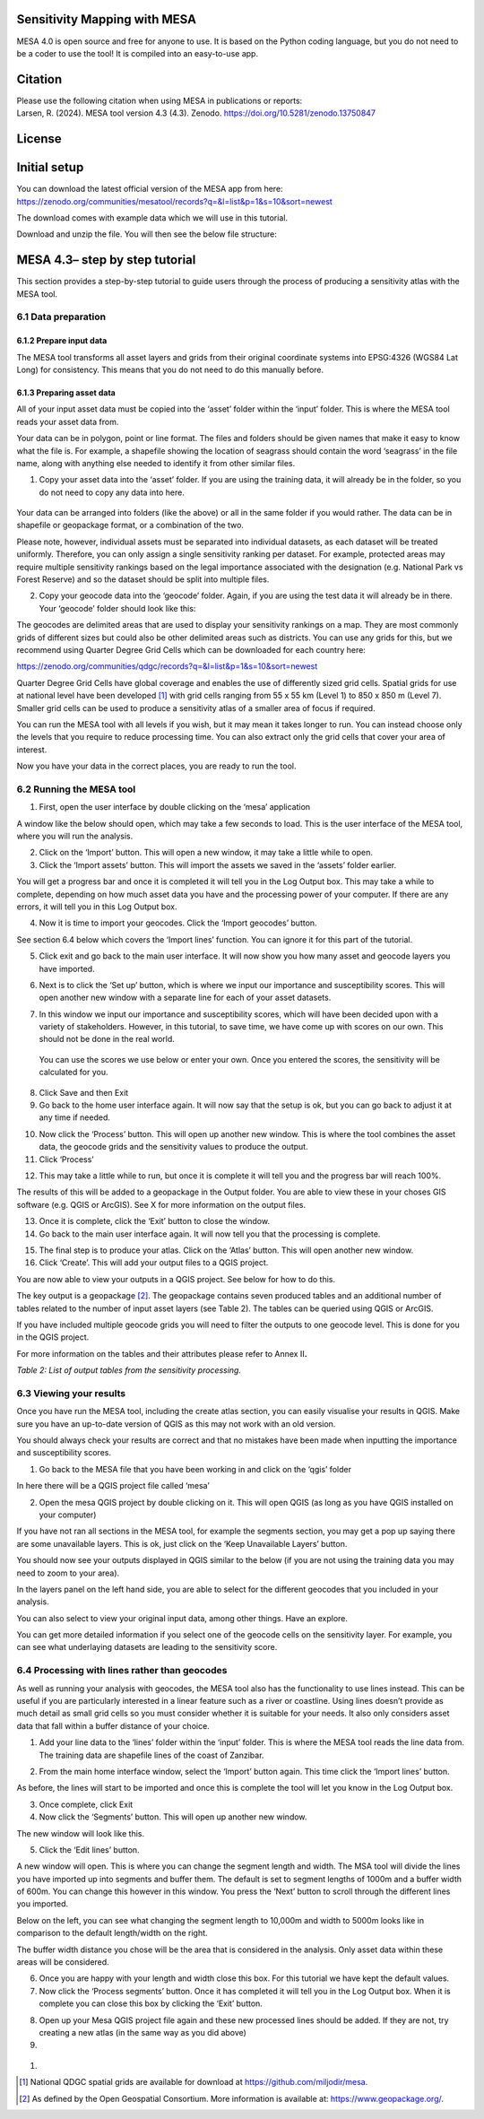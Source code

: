 Sensitivity Mapping with MESA
=============================

MESA 4.0 is open source and free for anyone to use. It is based on the
Python coding language, but you do not need to be a coder to use the
tool! It is compiled into an easy-to-use app.

Citation
========

| Please use the following citation when using MESA in publications or
  reports:
| Larsen, R. (2024). MESA tool version 4.3 (4.3). Zenodo.
  https://doi.org/10.5281/zenodo.13750847

License
=======

Initial setup
=============

You can download the latest official version of the MESA app from here:
https://zenodo.org/communities/mesatool/records?q=&l=list&p=1&s=10&sort=newest

The download comes with example data which we will use in this tutorial.

Download and unzip the file. You will then see the below file structure:

|image1|

MESA 4.3– step by step tutorial
===============================

This section provides a step-by-step tutorial to guide users through the
process of producing a sensitivity atlas with the MESA tool.

6.1 Data preparation 
---------------------

.. _section-1:

6.1.2 Prepare input data
~~~~~~~~~~~~~~~~~~~~~~~~

The MESA tool transforms all asset layers and grids from their original
coordinate systems into EPSG:4326 (WGS84 Lat Long) for consistency. This
means that you do not need to do this manually before.

6.1.3 Preparing asset data
~~~~~~~~~~~~~~~~~~~~~~~~~~

All of your input asset data must be copied into the ‘asset’ folder
within the ‘input’ folder. This is where the MESA tool reads your asset
data from.

Your data can be in polygon, point or line format. The files and folders
should be given names that make it easy to know what the file is. For
example, a shapefile showing the location of seagrass should contain the
word ‘seagrass’ in the file name, along with anything else needed to
identify it from other similar files.

1. Copy your asset data into the ‘asset’ folder. If you are using the
   training data, it will already be in the folder, so you do not need
   to copy any data into here.

..

   |image2|

Your data can be arranged into folders (like the above) or all in the
same folder if you would rather. The data can be in shapefile or
geopackage format, or a combination of the two.

Please note, however, individual assets must be separated into
individual datasets, as each dataset will be treated uniformly.
Therefore, you can only assign a single sensitivity ranking per dataset.
For example, protected areas may require multiple sensitivity rankings
based on the legal importance associated with the designation (e.g.
National Park vs Forest Reserve) and so the dataset should be split into
multiple files.

2. Copy your geocode data into the ‘geocode’ folder. Again, if you are
   using the test data it will already be in there. Your ‘geocode’
   folder should look like this:

|image3|

The geocodes are delimited areas that are used to display your
sensitivity rankings on a map. They are most commonly grids of different
sizes but could also be other delimited areas such as districts. You can
use any grids for this, but we recommend using Quarter Degree Grid Cells
which can be downloaded for each country here:

https://zenodo.org/communities/qdgc/records?q=&l=list&p=1&s=10&sort=newest

Quarter Degree Grid Cells have global coverage and enables the use of
differently sized grid cells. Spatial grids for use at national level
have been developed [1]_ with grid cells ranging from 55 x 55 km (Level
1) to 850 x 850 m (Level 7). Smaller grid cells can be used to produce a
sensitivity atlas of a smaller area of focus if required.

You can run the MESA tool with all levels if you wish, but it may mean
it takes longer to run. You can instead choose only the levels that you
require to reduce processing time. You can also extract only the grid
cells that cover your area of interest.

Now you have your data in the correct places, you are ready to run the
tool.

6.2 Running the MESA tool
-------------------------

1. First, open the user interface by double clicking on the ‘mesa’
   application

|image4|

A window like the below should open, which may take a few seconds to
load. This is the user interface of the MESA tool, where you will run
the analysis.

|image5|

2. Click on the ‘Import’ button. This will open a new window, it may
   take a little while to open.

3. Click the ‘Import assets’ button. This will import the assets we
   saved in the ‘assets’ folder earlier.

|image6|

You will get a progress bar and once it is completed it will tell you in
the Log Output box. This may take a while to complete, depending on how
much asset data you have and the processing power of your computer. If
there are any errors, it will tell you in this Log Output box.

|image7|

4. Now it is time to import your geocodes. Click the ‘Import geocodes’
   button.

|image8|

See section 6.4 below which covers the ‘Import lines’ function. You can
ignore it for this part of the tutorial.

5. Click exit and go back to the main user interface. It will now show
   you how many asset and geocode layers you have imported.

|image9|

6. Next is to click the ‘Set up’ button, which is where we input our
   importance and susceptibility scores. This will open another new
   window with a separate line for each of your asset datasets.

|image10|

7. In this window we input our importance and susceptibility scores,
   which will have been decided upon with a variety of stakeholders.
   However, in this tutorial, to save time, we have come up with scores
   on our own. This should not be done in the real world.

..

   You can use the scores we use below or enter your own. Once you
   entered the scores, the sensitivity will be calculated for you.

|image11|

8. Click Save and then Exit

9. Go back to the home user interface again. It will now say that the
   setup is ok, but you can go back to adjust it at any time if needed.

|image12|

10. Now click the ‘Process’ button. This will open up another new
    window. This is where the tool combines the asset data, the geocode
    grids and the sensitivity values to produce the output.

11. Click ‘Process’

|image13|

12. This may take a little while to run, but once it is complete it will
    tell you and the progress bar will reach 100%.

|image14|

The results of this will be added to a geopackage in the Output folder.
You are able to view these in your choses GIS software (e.g. QGIS or
ArcGIS). See X for more information on the output files.

13. Once it is complete, click the ‘Exit’ button to close the window.

14. Go back to the main user interface again. It will now tell you that
    the processing is complete.

|image15|

15. The final step is to produce your atlas. Click on the ‘Atlas’
    button. This will open another new window.

16. Click ‘Create’. This will add your output files to a QGIS project.

|image16|

You are now able to view your outputs in a QGIS project. See below for
how to do this.

The key output is a geopackage [2]_. The geopackage contains seven
produced tables and an additional number of tables related to the number
of input asset layers (see Table 2). The tables can be queried using
QGIS or ArcGIS.

If you have included multiple geocode grids you will need to filter the
outputs to one geocode level. This is done for you in the QGIS project.

For more information on the tables and their attributes please refer to
Annex II\ **.**

*Table 2: List of output tables from the sensitivity processing.*

+-----------------------+----------------------------------------------+
| **Table name**        | **Description**                              |
+=======================+==============================================+
| **tbl                 | Copy of the input asset data (shapefile or   |
| _asset\_[assetname]** | other).                                      |
+-----------------------+----------------------------------------------+
| **t                   | Copy of all asset objects in the assets.     |
| bl_asset_allobjects** |                                              |
+-----------------------+----------------------------------------------+
| **tbl_full**          | All features resulting from the interaction  |
|                       | of each input asset with any grid cell.      |
+-----------------------+----------------------------------------------+
| **tbl_dissolved**     | Table resulting from merging/dissolving grid |
|                       | cells by the attri­butes                      |
|                       | *combo_sensitivity_max* and *grid_type.*     |
+-----------------------+----------------------------------------------+
| **tbl_grid_overview** | Table listing grid cells holding information |
|                       | from the calculations and spatial            |
|                       | relationships, each unique.                  |
+-----------------------+----------------------------------------------+
| **tbl_grid**          | All grids imported as part of the analysis.  |
+-----------------------+----------------------------------------------+
| **tbl_metadata**      | Table listing all metadata pertaining to the |
|                       | asset tables.                                |
+-----------------------+----------------------------------------------+
| **tbl_issues          | Table containing findings in original layers |
| _in_original_layers** | to be fixed by the user. All the elements in |
|                       | this table have been taken away from the     |
|                       | calculations.                                |
+-----------------------+----------------------------------------------+

6.3 Viewing your results
------------------------

Once you have run the MESA tool, including the create atlas section, you
can easily visualise your results in QGIS. Make sure you have an
up-to-date version of QGIS as this may not work with an old version.

You should always check your results are correct and that no mistakes
have been made when inputting the importance and susceptibility scores.

1. Go back to the MESA file that you have been working in and click on
   the ‘qgis’ folder

|image17|

In here there will be a QGIS project file called ‘mesa’

|image18|

2. Open the mesa QGIS project by double clicking on it. This will open
   QGIS (as long as you have QGIS installed on your computer)

If you have not ran all sections in the MESA tool, for example the
segments section, you may get a pop up saying there are some unavailable
layers. This is ok, just click on the ‘Keep Unavailable Layers’ button.

|image19|

You should now see your outputs displayed in QGIS similar to the below
(if you are not using the training data you may need to zoom to your
area).

|image20|

In the layers panel on the left hand side, you are able to select for
the different geocodes that you included in your analysis.

|image21|

|image22|\ |image23|

You can also select to view your original input data, among other
things. Have an explore.

|image24|\ |image25|

You can get more detailed information if you select one of the geocode
cells on the sensitivity layer. For example, you can see what
underlaying datasets are leading to the sensitivity score.

|image26|

6.4 Processing with lines rather than geocodes
----------------------------------------------

As well as running your analysis with geocodes, the MESA tool also has
the functionality to use lines instead. This can be useful if you are
particularly interested in a linear feature such as a river or
coastline. Using lines doesn’t provide as much detail as small grid
cells so you must consider whether it is suitable for your needs. It
also only considers asset data that fall within a buffer distance of
your choice.

|image27|\ |image28|

1. Add your line data to the ‘lines’ folder within the ‘input’ folder.
   This is where the MESA tool reads the line data from. The training
   data are shapefile lines of the coast of Zanzibar.

|image29|\ |image30|

2. From the main home interface window, select the ‘Import’ button
   again. This time click the ‘Import lines’ button.

|image31|

As before, the lines will start to be imported and once this is complete
the tool will let you know in the Log Output box.

3. Once complete, click Exit

4. Now click the ‘Segments’ button. This will open up another new
   window.

|image32|

The new window will look like this.

|image33|

5. Click the ‘Edit lines’ button.

A new window will open. This is where you can change the segment length
and width. The MSA tool will divide the lines you have imported up into
segments and buffer them. The default is set to segment lengths of 1000m
and a buffer width of 600m. You can change this however in this window.
You press the ‘Next’ button to scroll through the different lines you
imported.

|image34|

Below on the left, you can see what changing the segment length to
10,000m and width to 5000m looks like in comparison to the default
length/width on the right.

|image35| |image36|

The buffer width distance you chose will be the area that is considered
in the analysis. Only asset data within these areas will be considered.

6. Once you are happy with your length and width close this box. For
   this tutorial we have kept the default values.

7. Now click the ‘Process segments’ button. Once it has completed it
   will tell you in the Log Output box. When it is complete you can
   close this box by clicking the ‘Exit’ button.

|image37|

8. Open up your Mesa QGIS project file again and these new processed
   lines should be added. If they are not, try creating a new atlas (in
   the same way as you did above)

9. 

..

   |image38|

#. 

.. [1]
   National QDGC spatial grids are available for download at
   https://github.com/miljodir/mesa.

.. [2]
   As defined by the Open Geospatial Consortium. More information is
   available at: https://www.geopackage.org/.

.. |image1| image:: media/image1.png
   :width: 2.31382in
   :height: 2.25851in
.. |image2| image:: media/image2.png
   :width: 2.77883in
   :height: 2.44121in
.. |image3| image:: media/image3.png
   :width: 2.48958in
   :height: 1.16667in
.. |image4| image:: media/image4.png
   :width: 2.625in
   :height: 2.64583in
.. |image5| image:: media/image5.png
   :width: 5.38781in
   :height: 3.63525in
.. |image6| image:: media/image6.png
   :width: 5.41698in
   :height: 4.12606in
.. |image7| image:: media/image7.png
   :width: 5.3877in
   :height: 4.09062in
.. |image8| image:: media/image8.png
   :width: 5.12312in
   :height: 3.87498in
.. |image9| image:: media/image9.png
   :width: 6.26806in
   :height: 4.29514in
.. |image10| image:: media/image10.png
   :width: 3.7529in
   :height: 3.46144in
.. |image11| image:: media/image11.png
   :width: 6.26806in
   :height: 5.78333in
.. |image12| image:: media/image12.png
   :width: 5.24843in
   :height: 3.58889in
.. |image13| image:: media/image13.png
   :width: 5.97527in
   :height: 4.11834in
.. |image14| image:: media/image14.png
   :width: 6.26806in
   :height: 4.30903in
.. |image15| image:: media/image15.png
   :width: 6.26806in
   :height: 4.26667in
.. |image16| image:: media/image16.png
   :width: 4.79798in
   :height: 3.36858in
.. |image17| image:: media/image17.png
   :width: 2.35417in
   :height: 2.51042in
.. |image18| image:: media/image18.png
   :width: 1.9375in
   :height: 1.29167in
.. |image19| image:: media/image19.png
   :width: 6.26806in
   :height: 4.09375in
.. |image20| image:: media/image20.png
   :width: 6.26806in
   :height: 3.33889in
.. |image21| image:: media/image21.png
   :width: 2.83049in
   :height: 1.76469in
.. |image22| image:: media/image22.png
   :width: 2.76772in
   :height: 3.48297in
.. |image23| image:: media/image23.png
   :width: 2.56501in
   :height: 3.48334in
.. |image24| image:: media/image24.png
   :width: 2.92027in
   :height: 0.92609in
.. |image25| image:: media/image25.png
   :width: 1.52106in
   :height: 2.15907in
.. |image26| image:: media/image26.png
   :width: 6.26806in
   :height: 2.6125in
.. |image27| image:: media/image27.png
   :width: 2.89196in
   :height: 2.83067in
.. |image28| image:: media/image28.png
   :width: 3.17244in
   :height: 2.83455in
.. |image29| image:: media/image29.png
   :width: 2.80208in
   :height: 2.53125in
.. |image30| image:: media/image30.png
   :width: 2.7657in
   :height: 2.6071in
.. |image31| image:: media/image31.png
   :width: 4.74056in
   :height: 3.75631in
.. |image32| image:: media/image32.png
   :width: 5.11281in
   :height: 3.47746in
.. |image33| image:: media/image33.png
   :width: 6.26806in
   :height: 4.93125in
.. |image34| image:: media/image34.png
   :width: 6.26806in
   :height: 2.89236in
.. |image35| image:: media/image35.png
   :width: 2.98055in
   :height: 3.01295in
.. |image36| image:: media/image27.png
   :width: 3.08101in
   :height: 3.0157in
.. |image37| image:: media/image36.png
   :width: 4.42845in
   :height: 3.47074in
.. |image38| image:: media/image37.png
   :width: 6.26806in
   :height: 3.32708in
